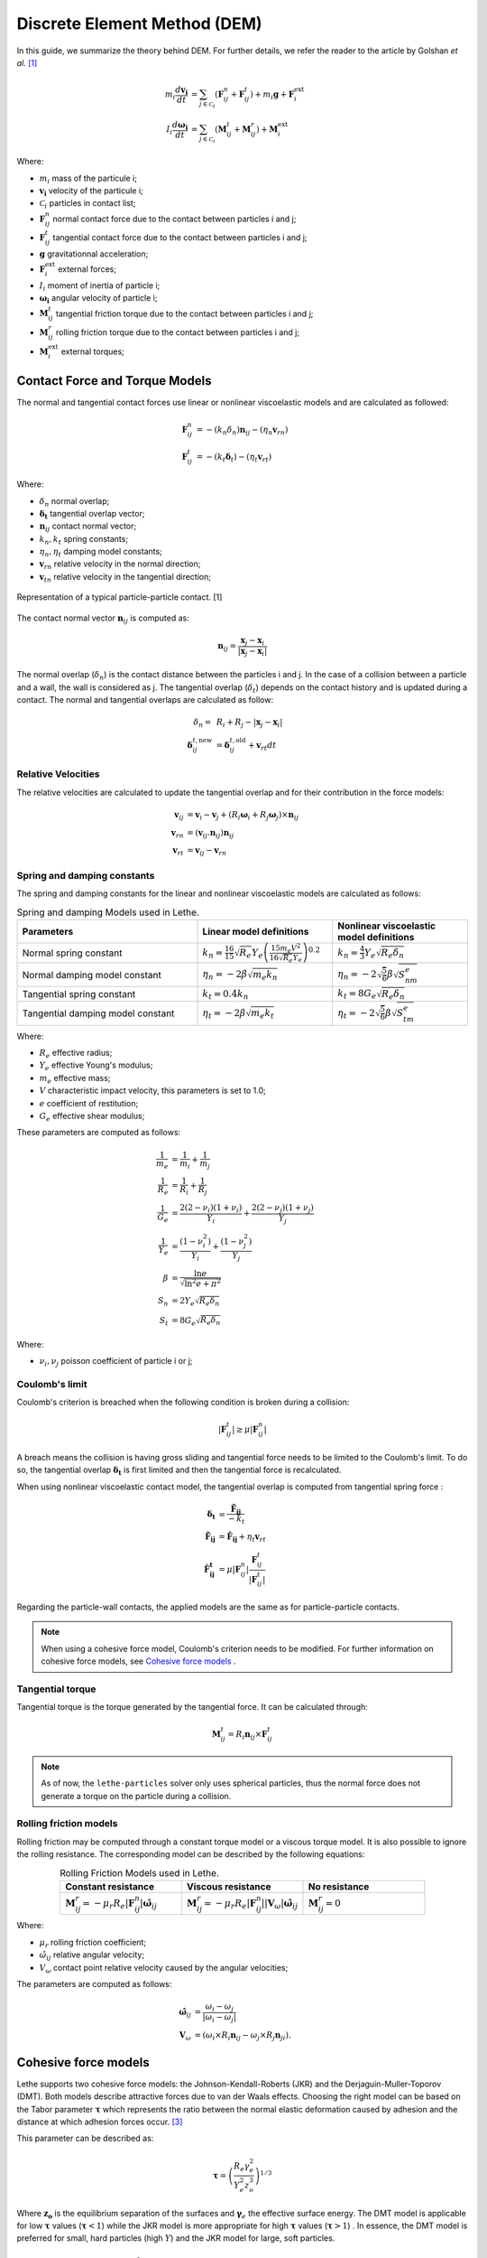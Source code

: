 =============================
Discrete Element Method (DEM)
=============================

In this guide, we summarize the theory behind DEM. For further details, we refer the reader to the article by Golshan *et al.* `[1] <https://doi.org/10.1007/s40571-022-00478-6>`_

.. math::
    m_i\frac{d\mathbf{v_i}}{dt} &= \sum_{j\in \mathcal C_i} (\mathbf{F}_{ij}^n + \mathbf{F}_{ij}^t) + m_i\mathbf{g} + \mathbf{F}_i^\text{ext} \\
    I_i\frac{d\mathbf{\omega_i}}{dt} &= \sum_{j\in \mathcal C_i} (\mathbf{M}_{ij}^t + \mathbf{M}_{ij}^r) +  \mathbf{M}_i^\text{ext}

Where:

* :math:`m_i` mass of the particule i;
* :math:`\mathbf{v_i}` velocity of the particule i;
* :math:`\mathcal C_i` particles in contact list;
* :math:`\mathbf{F}_{ij}^n` normal contact force due to the contact between particles i and j;
* :math:`\mathbf{F}_{ij}^t` tangential contact force due to the contact between particles i and j;
* :math:`\mathbf{g}` gravitationnal acceleration;
* :math:`\mathbf{F}_i^\text{ext}` external forces;
* :math:`I_i` moment of inertia of particle i;
* :math:`\mathbf{\omega_i}` angular velocity of particle i;
* :math:`\mathbf{M}_{ij}^t` tangential friction torque due to the contact between particles i and j;
* :math:`\mathbf{M}_{ij}^r` rolling friction torque due to the contact between particles i and j;
* :math:`\mathbf{M}_i^\text{ext}` external torques;


--------------------------------
Contact Force and Torque Models
--------------------------------

The normal and tangential contact forces use linear or nonlinear viscoelastic models and are calculated as followed:

.. math::
    \mathbf{F}_{ij}^n &= -(k_n\delta_n)\mathbf{n}_{ij}-(\eta_n\mathbf{v}_{rn}) \\
    \mathbf{F}_{ij}^t &= -(k_t\mathbf{\delta}_t)-(\eta_t\mathbf{v}_{rt})

Where:

* :math:`\delta_n` normal overlap;
* :math:`\mathbf{\delta_t}` tangential overlap vector;
* :math:`\mathbf{n}_{ij}` contact normal vector;
* :math:`k_n, k_t` spring constants;
* :math:`\eta_n, \eta_t` damping model constants;
* :math:`\mathbf{v}_{rn}` relative velocity in the normal direction;
* :math:`\mathbf{v}_{tn}` relative velocity in the tangential direction;


.. figure:: images/collision_particles.png
    :width: 400
    :align: center
    :alt: particle-particle_collision

    Representation of a typical particle-particle contact. [1]

The contact normal vector :math:`\mathbf{n}_{ij}` is computed as:

.. math::
    \mathbf{n}_{ij}=\frac{\mathbf{x}_{j}-\mathbf{x}_{i}}{\left|\mathbf{x}_{j}-\mathbf{x}_{i}\right|}

The normal overlap (:math:`\delta_n`) is the contact distance between the particles i and j. In the case of a collision between a particle and a wall, the wall is considered as j. The tangential overlap (:math:`\delta_t`) depends on the contact history and is updated during a contact.
The normal and tangential overlaps are calculated as follow:

.. math::
    \delta_n =& \:R_i + R_j - |\mathbf{x}_{j} - \mathbf{x}_{i}| \\
    \mathbf{\delta}_{ij}^{t,\text{new}} &= \mathbf{\delta}_{ij}^{t,\text{old}}+\mathbf{v}_{rt}dt

~~~~~~~~~~~~~~~~~~~~~
Relative Velocities
~~~~~~~~~~~~~~~~~~~~~
The relative velocities are calculated to update the tangential overlap and for their contribution in the force models:

.. math::
    \mathbf{v}_{ij} &= \mathbf{v}_i-\mathbf{v}_j+\left(R_i\mathbf{\omega}_i+R_j\mathbf{\omega}_j\right)\times\mathbf{n}_{ij} \\
    \mathbf{v}_{rn} &= \left(\mathbf{v}_{ij}.\mathbf{n}_{ij}\right)\mathbf{n}_{ij} \\
    \mathbf{v}_{rt} &= \mathbf{v}_{ij}-\mathbf{v}_{rn} 

~~~~~~~~~~~~~~~~~~~~~~~~~~~~~~~
Spring and damping constants
~~~~~~~~~~~~~~~~~~~~~~~~~~~~~~~

The spring and damping constants for the linear and nonlinear viscoelastic models are calculated as follows:

.. list-table:: Spring and damping Models used in Lethe.
   :widths: 40 30 30
   :header-rows: 1

   * - Parameters
     - Linear model definitions
     - Nonlinear viscoelastic model definitions
   * - Normal spring constant
     - :math:`k_n = \frac{16}{15}\sqrt{R_{e}}Y_{e}\left(\frac{15m_{e}V^2}{16\sqrt{R_{e}}Y_{e}}\right)^{0.2}`
     - :math:`k_n = \frac{4}{3}Y_{e}\sqrt{R_{e}\delta_n}`
   * - Normal damping model constant
     - :math:`\eta_n = -2\beta\sqrt{m_{e} k_n}`
     - :math:`\eta_n = -2\sqrt{\frac{5}{6}}\beta\sqrt{S_nm_{e}}`
   * - Tangential spring constant
     - :math:`k_t = 0.4 k_n`
     - :math:`k_t = 8G_{e}\sqrt{R_{e}\delta_n}`
   * - Tangential damping model constant
     - :math:`\eta_t = -2\beta\sqrt{m_{e} k_t}`
     - :math:`\eta_t = -2\sqrt{\frac{5}{6}}\beta\sqrt{S_tm_{e}}`

Where:

* :math:`R_e` effective radius;
* :math:`Y_e` effective Young's modulus;
* :math:`m_e` effective mass;
* :math:`V` characteristic impact velocity, this parameters is set to 1.0;
* :math:`e` coefficient of restitution;
* :math:`G_e` effective shear modulus;

These parameters are computed as follows:

.. math::
    \frac{1}{m_{e}} &= \frac{1}{m_i}+\frac{1}{m_j} \\
    \frac{1}{R_{e}} &= \frac{1}{R_i}+\frac{1}{R_j} \\
    \frac{1}{G_{e}} &= \frac{2(2-\nu_i)(1+\nu_i)}{Y_i}+\frac{2(2-\nu_j)(1+\nu_j)}{Y_j} \\
    \frac{1}{Y_{e}} &= \frac{\left(1-\nu_i^2\right)}{Y_i}+\frac{\left(1-\nu_j^2\right)}{Y_j} \\
    \beta &= \frac{\ln{e}}{\sqrt{\ln^2{e}+\pi^2}} \\
    S_n &= 2Y_{e}\sqrt{R_{e}\delta_n} \\
    S_t &= 8G_{e}\sqrt{R_{e}\delta_n}

Where:

* :math:`\nu_i, \nu_j` poisson coefficient of particle i or j;

~~~~~~~~~~~~~~~~~~~~
Coulomb's limit
~~~~~~~~~~~~~~~~~~~~

Coulomb's criterion is breached when the following condition is broken during a collision:

.. math::
    |\mathbf{F}_{ij}^{t}| \geq \mu |\mathbf{F}_{ij}^{n}|


A breach means the collision is having gross sliding and tangential force needs to be limited to the Coulomb's limit.
To do so, the tangential overlap :math:`\mathbf{\delta_t}` is first limited and then the tangential force is recalculated.

When using nonlinear viscoelastic contact model, the tangential overlap is computed from tangential spring force :

.. math::
    \mathbf{\delta_t} &= \frac{\mathbf{\tilde{F}_{ij}}}{-k_{t}} \\
    \mathbf{\tilde{F}_{ij}} &= \mathbf{\hat{F}_{ij}} + \eta_{t}\mathbf{v}_{rt} \\
    \mathbf{\hat{F}_{ij}^{t}} &= \mu |\mathbf{F}_{ij}^{n}| \frac{\mathbf{F}_{ij}^{t}}{|\mathbf{F}_{ij}^{t}|}

Regarding the particle-wall contacts, the applied models are the same as for particle-particle contacts.

.. note::
    When using a cohesive force model, Coulomb's criterion needs to be modified. For further information on cohesive force models, see `Cohesive force models`_ .

~~~~~~~~~~~~~~~~~~~~~~~~~
Tangential torque
~~~~~~~~~~~~~~~~~~~~~~~~~

Tangential torque is the torque generated by the tangential force. It can be calculated through:

.. math::
    \mathbf{M}_{ij}^{t} = R_{i}\mathbf{n}_{ij} \times \mathbf{F}_{ij}^{t}

.. note::
    As of now, the ``lethe-particles`` solver only uses spherical particles, thus the normal force does not generate a torque on the particle during a collision.

~~~~~~~~~~~~~~~~~~~~~~~~~
Rolling friction models
~~~~~~~~~~~~~~~~~~~~~~~~~

Rolling friction may be computed through a constant torque model or a viscous torque model. It is also possible to ignore the rolling resistance. The corresponding model can be described by the following equations:

.. list-table:: Rolling Friction Models used in Lethe.
   :widths: 30 30 30
   :header-rows: 1
   :align: center

   * - Constant resistance
     - Viscous resistance
     - No resistance
   * - :math:`\mathbf{M}_{ij}^{r} = -\mu_{r}R_{e}|\mathbf{F}_{ij}^{n}| \mathbf{\hat{\omega}}_{ij}`
     - :math:`\mathbf{M}_{ij}^{r} = -\mu_{r}R_{e}|\mathbf{F}_{ij}^{n}||\mathbf{V}_{\omega}| \mathbf{\hat{\omega}}_{ij}`
     - :math:`\mathbf{M}_{ij}^{r} = 0`


Where:

* :math:`\mu_{r}` rolling friction coefficient;
* :math:`\hat{\omega}_{ij}` relative angular velocity;
* :math:`V_{\omega}` contact point relative velocity caused by the angular velocities;

The parameters are computed as follows:

.. math::
    \mathbf{\hat{\omega}}_{ij} &= \frac{\omega_{i} - \omega_{j}}{|\omega_{i} - \omega_{j}|} \\
    \mathbf{V}_{\omega} &= \left( \omega_{i} \times R_{i}\mathbf{n}_{ij}-\omega_{j} \times R_{j}\mathbf{n}_{ji} \right).

-----------------------
Cohesive force models
-----------------------

Lethe supports two cohesive force models: the Johnson-Kendall-Roberts (JKR) and the Derjaguin-Muller-Toporov (DMT). Both models describe attractive forces due to van der Waals effects. Choosing the right model can be based on the Tabor parameter :math:`\mathbf{\tau}` which represents the ratio between the normal elastic deformation caused by adhesion and the distance at which adhesion forces occur. `[3] <https://doi.org/10.1163/1568561054352685>`_

This parameter can be described as:


.. math::
    \mathbf{\tau} = \left( \frac{R_{e} \gamma_{e}^2}{Y_{e}^2 z_{o}^3}\right)^{1/3}

Where :math:`\mathbf{z_{o}}` is the equilibrium separation of the surfaces and :math:`\mathbf{\gamma}_{e}` the effective surface energy. The DMT model is applicable for low :math:`\mathbf{\tau}` values (:math:`\mathbf{\tau} < 1`) while the JKR model is more appropriate for high :math:`\mathbf{\tau}` values (:math:`\mathbf{\tau} > 1`) . In essence, the DMT model is preferred for small, hard particles (high :math:`Y`) and the JKR model for large, soft particles.

~~~~~~~~~~~~~~~~~~~~~~~~~~~~~~~~~~~~~~~~~~~
Johnson-Kendall-Roberts force model
~~~~~~~~~~~~~~~~~~~~~~~~~~~~~~~~~~~~~~~~~~~

The Johnson-Kendall-Roberts (JKR) model describes attractive forces due to van der Waals effects. `[4] <https://doi.org/10.3390/pr11010005>`_
This model modifies the Hertz formulation by defining a larger contact path radius (:math:`\mathbf{a}`) and by taking into account the effective surface energy (:math:`\mathbf{\gamma}_{e}`).
The model is defined by:

.. math::
    a^{3} = \frac{3 R_{e}}{4 Y_{e}} \left[|\mathbf{F_{n}^{JKR}}| + 3\pi\gamma_{e}R_{e}  + \sqrt{6 |\mathbf{F_{n}^{JKR}}| \pi\gamma_{e}R_{e} + (3\pi\gamma_{e}R_{e})^2 }\right]

Where :math:`\mathbf{F_{n}^{JKR}}` corresponds to the normal spring force and attractive force combined and :math:`\mathbf{\gamma_{e}}` is the effective surface energy.
Note that if the effective surface energy is equal to zero, the JKR model reverts to Hertz model.

The effective surface energy can be computed as:

.. math::
    \gamma_{e} = \gamma_{i} + \gamma_{j} - 2\gamma_{i,j}

Where :math:`\gamma_{i}` and :math:`\gamma_{j}` are the surface energy of each material (particle or wall) and where :math:`\gamma_{i,j}` is the interface energy which is equal to zero when both surfaces are the same material.
The interface energy term is approximated using `[5] <https://doi.org/10.1016/B978-0-12-391927-4.10013-1>`_:

.. math::
    \gamma_{i,j} \approx \left( \sqrt{\gamma_{i}} - \sqrt{\gamma_{j}}  \right)^{2}

To compute the :math:`\mathbf{F_{n}^{JKR}}`, the contact patch radius needs to be determined. The contact patch radius can be related to the normal overlap as follows:

.. math::
    \delta_{n} = \frac{ a^{2} }{ R_{e} } -  \sqrt{ \frac{2 \pi \gamma_{e} a }{ Y_{e} }}

This equation can be rewritten as a fourth-order polynomial function with two complex and two real roots.

.. math::
    0 = a^{4} - 2R_{e}\delta_{n}a^{2} - 2\pi\gamma_{e}R_{e}^{2}a + R_{e}^{2}\delta_{n}^{2}

Since we are always solving for the same real root, a straightforward procedure, described by Parteli et al. can be used `[6] <https://doi.org/10.1038/srep06227>`_:

.. math::
    c_{0} &= R_{e}^{2}\delta_{n}^{2} \\
    c_{1} &= \frac{-2\pi\gamma_{e}R_{e}^{2}}{Y_{e}}\\
    c_{2} &= -2R_{e}\delta_{n}\\
    P &= -\frac{c_{2}^{2}}{12} - c_{0} \\
    Q &= - \frac{c_{2}^{3}}{108} + \frac{c_{0}c_{2}}{3} - \frac{c_{1}^{2}}{8} \\
    U &= \left[ -\frac{ Q }{ 2 } + \sqrt{  \frac{ Q^{2} } {4} + \frac{ P^{3} }{ 27 }  }  \right]^{ \frac{1}{3} } \\
    s &=
    \begin{cases}
    -5c_2/6 + U - \frac{P}{3U} &{if}\: P \neq 0 \\
    -5c_2/6 + Q^{\frac{1}{3}}  &{if}\: P = 0
    \end{cases}\\
    \omega &= \sqrt{c_{2} + 2 s} \\
    \lambda &= \frac{c_{1} }{2 \omega}\\
    a &= \frac{1}{2}\left(\omega + \sqrt{\omega^{2} - 4(c_{2} + s + \lambda ) } \right)

Finally, the :math:`\mathbf{F_{n}^{JKR}}` can be computed as follows:

.. math::
    \mathbf{F_{n}^{JKR}} = \left( \frac{4 Y_{e} a^{3}}{3 R_{e}} - \sqrt{8 \pi \gamma_{e} Y_{e} a^{3}} \right) \mathbf{n}_{ij}

The normal damping, tangential damping and tangential spring constants need to be computed using the same procedure as the nonlinear model.

A simplified version of the JKR model (SJKR-A) is implemented in Lethe. Please refer to C. J. Coetzee and O. C. Scheffler for more information on the different versions of the JKR model and their specific features `[4] <https://doi.org/10.3390/pr11010005>`_.

A modified Coulomb's limit, based on the work of C. Thornton `[7] <https://doi.org/10.1088/0022-3727/24/11/007>`_, is used for the JKR model. Using the usual limit can result in permanent slip since the total normal force can be equal to zero even when there is a substantial overlap between particles.

The modified Coulomb's criterion is breached when the following condition is broken during a collision:

.. math::
    |\mathbf{F}_{ij}^{t}| \geq \mu |\mathbf{F_{n}^{JKR} + 2F_{po}}|.

Where :math:`\mathbf{F_{po}}` is the pull-off force, which can be computed as follows:

.. math::
    \mathbf{F_{po}} = \left(1.5\pi\gamma_{e}R_{e}\right) \mathbf{n}_{ij}


~~~~~~~~~~~~~~~~~~~~~~~~~~~~~~~~~~~~~~~~~~~
Derjaguin-Muller-Toporov force model
~~~~~~~~~~~~~~~~~~~~~~~~~~~~~~~~~~~~~~~~~~~

The Derjaguin-Muller-Toporov (DMT) model describes attractive forces due to van der Waals effects. This model is more suitable for particles with smaller diameter, lower surface energy and higher Young's modulus. In Lethe, the DMT model is implemented using the Maugis approximation which simply adds an adhesion term :math:`\mathbf{F_{ad}^{DMT}}` to the normal force calculation `[8] <https://doi.org/10.1016/j.prostr.2018.11.106.>`_.

.. math::
    \mathbf{F_{ad}^{DMT}} = -2\pi\gamma_{e}R_{e} \mathbf{n}_{ij}

The Coulomb's limit threshold for the DMT model is computed in the same way as for the non-linear viscoelastic model. This means that the adhesion force term in not taken into account when computing the norm of the normal force. For further information, see `Coulomb's limit`_ .

--------------------
Integration Methods
--------------------

Two types of integration methods are implemented in Lethe-DEM:

* Explicit Euler method;
* Velocity Verlet method

Explicit Euler method is calculated as:

.. math::
    \mathbf{v}_{i}^{n+1} &= \mathbf{v}_{i}^{n} + \mathbf{a}_{i}^{n}dt \\
    \mathbf{x}_{i}^{n+1} &= \mathbf{x}_{i}^{n} + \mathbf{v}_{i}^{n}dt

And velocity Verlet method is calculated with half-step velocity as:

.. math::
    \mathbf{v}_{i}^{n+\frac{1}{2}} &= \mathbf{v}_{i}^{n} + \mathbf{a}_{i}^{n}\frac{dt}{2} \\
    \mathbf{x}_{i}^{n+1} &= \mathbf{x}_{i}^{n} + \mathbf{v}_{i}^{n+\frac{1}{2}}dt \\
    \mathbf{v}_{i}^{n+1} &= \mathbf{v}_{i}^{n+\frac{1}{2}} + \mathbf{a}_{i}^{n+1}\frac{dt}{2}


-------------
References
-------------

`[1] <https://doi.org/10.1007/s40571-022-00478-6>`_ S. Golshan, P. Munch, R. Gassmöller, M. Kronbichler, and B. Blais, “Lethe-DEM: an open-source parallel discrete element solver with load balancing,” *Comput. Part. Mech.*, vol. 10, no. 1, pp. 77–96, Feb. 2023, doi: 10.1007/s40571-022-00478-6.

`[2] <https://mfix.netl.doe.gov/doc/mfix-archive/mfix_current_documentation/dem_doc_2012-1.pdf>`_ R. Garg, J. Galvin-Carney, T. Li, and S. Pannala, “Documentation of open-source MFIX–DEM software for gas-solids flows,” Tingwen Li Dr., p. 10, Sep. 2012.

`[3]  <https://doi.org/10.1163/1568561054352685>`_ D. S. Grierson, E. E. Flater, and R. W. Carpick, “Accounting for the JKR–DMT transition in adhesion and friction measurements with atomic force microscopy,” Journal of Adhesion Science and Technology, vol. 19, no. 3–5, pp. 291–311, Jan. 2005, doi: 10.1163/1568561054352685.

`[4] <https://doi.org/10.3390/pr11010005>`_ C. J. Coetzee and O. C. Scheffler, “Review: The Calibration of DEM Parameters for the Bulk Modelling of Cohesive Materials,” Processes, vol. 11, no. 1, Art. no. 1, Jan. 2023, doi: 10.3390/pr11010005.

`[5] <https://doi.org/10.1016/B978-0-12-391927-4.10013-1>`_ J. N. Israelachvili, “Chapter 13 - Van der Waals Forces between Particles and Surfaces,” in Intermolecular and Surface Forces (Third Edition), Third Edition., J. N. Israelachvili, Ed., Boston: Academic Press, 2011, pp. 253–289. doi: https://doi.org/10.1016/B978-0-12-391927-4.10013-1.

`[6] <https://doi.org/10.1038/srep06227>`_ E. J. R. Parteli, J. Schmidt, C. Blümel, K.-E. Wirth, W. Peukert, and T. Pöschel, “Attractive particle interaction forces and packing density of fine glass powders,” Sci Rep, vol. 4, no. 1, Art. no. 1, Sep. 2014, doi: 10.1038/srep06227.

`[8] <https://doi.org/10.1016/j.prostr.2018.11.106.>`_ Violano, Guido, Giuseppe Pompeo Demelio, and Luciano Afferrante. “On the DMT Adhesion Theory: From the First Studies to the Modern Applications in Rough Contacts.” Procedia Structural Integrity, AIAS 2018 international conference on stress analysis, 12 (January 1, 2018): 58–70. https://doi.org/10.1016/j.prostr.2018.11.106.

